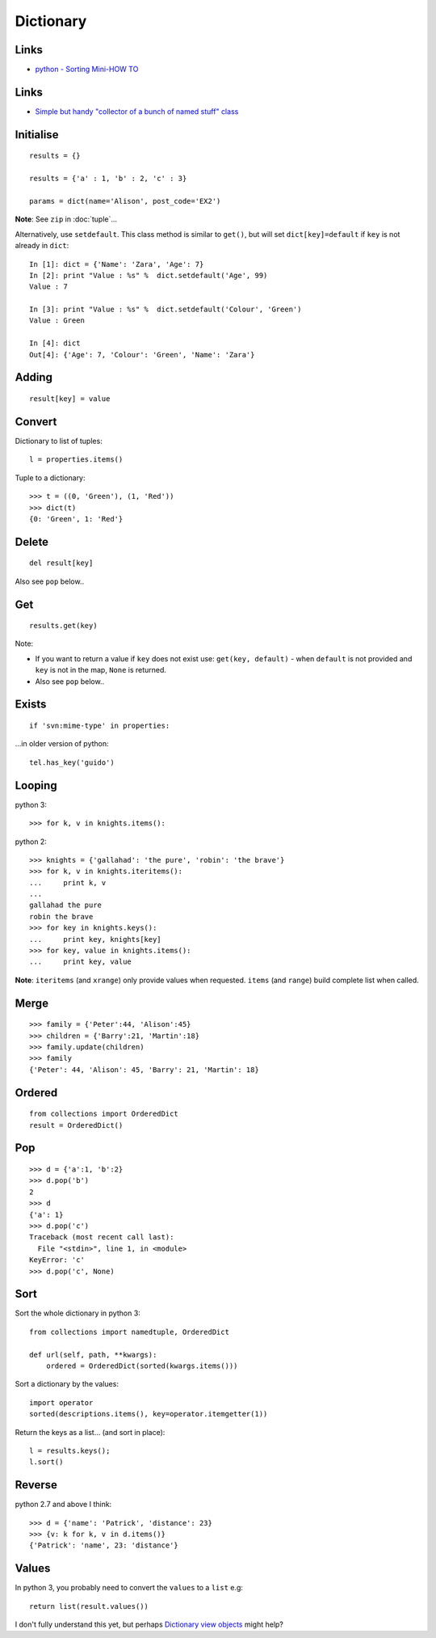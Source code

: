 Dictionary
**********

.. highlight:: python

Links
=====

- `python - Sorting Mini-HOW TO`_

Links
=====

- `Simple but handy "collector of a bunch of named stuff" class`_

Initialise
==========

::

  results = {}

  results = {'a' : 1, 'b' : 2, 'c' : 3}

  params = dict(name='Alison', post_code='EX2')

**Note**: See ``zip`` in :doc:`tuple`...

Alternatively, use ``setdefault``.  This class method is similar to ``get()``,
but will set ``dict[key]=default`` if ``key`` is not already in ``dict``::

  In [1]: dict = {'Name': 'Zara', 'Age': 7}
  In [2]: print "Value : %s" %  dict.setdefault('Age', 99)
  Value : 7

  In [3]: print "Value : %s" %  dict.setdefault('Colour', 'Green')
  Value : Green

  In [4]: dict
  Out[4]: {'Age': 7, 'Colour': 'Green', 'Name': 'Zara'}

Adding
======

::

  result[key] = value

Convert
=======

Dictionary to list of tuples::

  l = properties.items()

Tuple to a dictionary::

  >>> t = ((0, 'Green'), (1, 'Red'))
  >>> dict(t)
  {0: 'Green', 1: 'Red'}

Delete
======

::

  del result[key]

Also see ``pop`` below..

Get
===

::

  results.get(key)

Note:

- If you want to return a value if ``key`` does not exist use:
  ``get(key, default)`` - when ``default`` is not provided and ``key`` is not
  in the map, ``None`` is returned.
- Also see ``pop`` below..

Exists
======

::

  if 'svn:mime-type' in properties:

...in older version of python::

  tel.has_key('guido')

Looping
=======

python 3::

  >>> for k, v in knights.items():

python 2::

  >>> knights = {'gallahad': 'the pure', 'robin': 'the brave'}
  >>> for k, v in knights.iteritems():
  ...     print k, v
  ...
  gallahad the pure
  robin the brave
  >>> for key in knights.keys():
  ...     print key, knights[key]
  >>> for key, value in knights.items():
  ...     print key, value

**Note**: ``iteritems`` (and ``xrange``) only provide values when requested.
``items`` (and ``range``) build complete list when called.

Merge
=====

::

  >>> family = {'Peter':44, 'Alison':45}
  >>> children = {'Barry':21, 'Martin':18}
  >>> family.update(children)
  >>> family
  {'Peter': 44, 'Alison': 45, 'Barry': 21, 'Martin': 18}

Ordered
=======

::

  from collections import OrderedDict
  result = OrderedDict()

Pop
===

::

  >>> d = {'a':1, 'b':2}
  >>> d.pop('b')
  2
  >>> d
  {'a': 1}
  >>> d.pop('c')
  Traceback (most recent call last):
    File "<stdin>", line 1, in <module>
  KeyError: 'c'
  >>> d.pop('c', None)

Sort
====

Sort the whole dictionary in python 3::

  from collections import namedtuple, OrderedDict

  def url(self, path, **kwargs):
      ordered = OrderedDict(sorted(kwargs.items()))

Sort a dictionary by the values::

  import operator
  sorted(descriptions.items(), key=operator.itemgetter(1))

Return the keys as a list... (and sort in place)::

  l = results.keys();
  l.sort()

Reverse
=======

python 2.7 and above I think::

  >>> d = {'name': 'Patrick', 'distance': 23}
  >>> {v: k for k, v in d.items()}
  {'Patrick': 'name', 23: 'distance'}

Values
======

In python 3, you probably need to convert the ``values`` to a ``list`` e.g::

  return list(result.values())

I don't fully understand this yet, but perhaps `Dictionary view objects`_
might help?


.. _`Dictionary view objects`: http://docs.python.org/3/library/stdtypes.html#dictionary-view-objects
.. _`python - Sorting Mini-HOW TO`: http://wiki.python.org/moin/HowTo/Sorting
.. _`Simple but handy "collector of a bunch of named stuff" class`: http://code.activestate.com/recipes/52308-the-simple-but-handy-collector-of-a-bunch-of-named/
